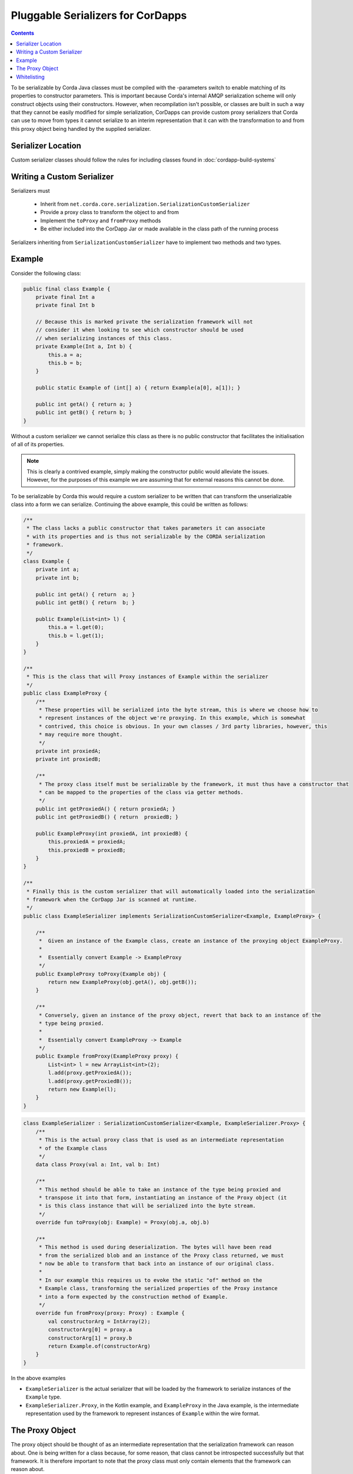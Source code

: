 .. highlight:: kotlin
.. raw:: html

    <script type="text/javascript" src="_static/jquery.js"></script>
    <script type="text/javascript" src="_static/codesets.js"></script>

Pluggable Serializers for CorDapps
==================================

.. contents::

To be serializable by Corda Java classes must be compiled with the -parameters switch to enable matching of its properties
to constructor parameters. This is important because Corda's internal AMQP serialization scheme will only construct
objects using their constructors. However, when recompilation isn't possible, or classes are built in such a way that
they cannot be easily modified for simple serialization, CorDapps can provide custom proxy serializers that Corda
can use to move from types it cannot serialize to an interim representation that it can with the transformation to and
from this proxy object being handled by the supplied serializer.

Serializer Location
-------------------
Custom serializer classes should follow the rules for including classes found in :doc:`cordapp-build-systems`

Writing a Custom Serializer
---------------------------
Serializers must

 * Inherit from ``net.corda.core.serialization.SerializationCustomSerializer``
 * Provide a proxy class to transform the object to and from
 * Implement the ``toProxy`` and ``fromProxy`` methods
 * Be either included into the CorDapp Jar or made available in the class path of the running process

Serializers inheriting from ``SerializationCustomSerializer`` have to implement two methods and two types.

Example
-------
Consider the following class:

.. sourcecode:: java

    public final class Example {
        private final Int a
        private final Int b

        // Because this is marked private the serialization framework will not
        // consider it when looking to see which constructor should be used
        // when serializing instances of this class.
        private Example(Int a, Int b) {
            this.a = a;
            this.b = b;
        }

        public static Example of (int[] a) { return Example(a[0], a[1]); }

        public int getA() { return a; }
        public int getB() { return b; }
    }

Without a custom serializer we cannot serialize this class as there is no public constructor that facilitates the
initialisation of all of its properties.

.. note:: This is clearly a contrived example, simply making the constructor public would alleviate the issues.
    However, for the purposes of this example we are assuming that for external reasons this cannot be done.

To be serializable by Corda this would require a custom serializer to be written that can transform the unserializable
class into a form we can serialize. Continuing the above example, this could be written as follows:

.. container:: codeset

    .. sourcecode:: java

        /**
         * The class lacks a public constructor that takes parameters it can associate
         * with its properties and is thus not serializable by the CORDA serialization
         * framework.
         */
        class Example {
            private int a;
            private int b;
    
            public int getA() { return  a; }
            public int getB() { return  b; }
    
            public Example(List<int> l) {
                this.a = l.get(0);
                this.b = l.get(1);
            }
        }
    
        /**
         * This is the class that will Proxy instances of Example within the serializer
         */
        public class ExampleProxy {
            /**
             * These properties will be serialized into the byte stream, this is where we choose how to
             * represent instances of the object we're proxying. In this example, which is somewhat
             * contrived, this choice is obvious. In your own classes / 3rd party libraries, however, this
             * may require more thought.
             */
            private int proxiedA;
            private int proxiedB;

            /**
             * The proxy class itself must be serializable by the framework, it must thus have a constructor that
             * can be mapped to the properties of the class via getter methods.
             */
            public int getProxiedA() { return proxiedA; }
            public int getProxiedB() { return  proxiedB; }

            public ExampleProxy(int proxiedA, int proxiedB) {
                this.proxiedA = proxiedA;
                this.proxiedB = proxiedB;
            }
        }

        /**
         * Finally this is the custom serializer that will automatically loaded into the serialization
         * framework when the CorDapp Jar is scanned at runtime.
         */
        public class ExampleSerializer implements SerializationCustomSerializer<Example, ExampleProxy> {

            /**
             *  Given an instance of the Example class, create an instance of the proxying object ExampleProxy.
             *
             *  Essentially convert Example -> ExampleProxy
             */
            public ExampleProxy toProxy(Example obj) {
                return new ExampleProxy(obj.getA(), obj.getB());
            }

            /**
             * Conversely, given an instance of the proxy object, revert that back to an instance of the
             * type being proxied.
             *
             *  Essentially convert ExampleProxy -> Example
             */
            public Example fromProxy(ExampleProxy proxy) {
                List<int> l = new ArrayList<int>(2);
                l.add(proxy.getProxiedA());
                l.add(proxy.getProxiedB());
                return new Example(l);
            }
        }

    .. sourcecode:: kotlin

        class ExampleSerializer : SerializationCustomSerializer<Example, ExampleSerializer.Proxy> {
            /**
             * This is the actual proxy class that is used as an intermediate representation
             * of the Example class
             */
            data class Proxy(val a: Int, val b: Int)

            /**
             * This method should be able to take an instance of the type being proxied and
             * transpose it into that form, instantiating an instance of the Proxy object (it
             * is this class instance that will be serialized into the byte stream.
             */
            override fun toProxy(obj: Example) = Proxy(obj.a, obj.b)

            /**
             * This method is used during deserialization. The bytes will have been read
             * from the serialized blob and an instance of the Proxy class returned, we must
             * now be able to transform that back into an instance of our original class.
             *
             * In our example this requires us to evoke the static "of" method on the
             * Example class, transforming the serialized properties of the Proxy instance
             * into a form expected by the construction method of Example.
             */
            override fun fromProxy(proxy: Proxy) : Example {
                val constructorArg = IntArray(2);
                constructorArg[0] = proxy.a
                constructorArg[1] = proxy.b
                return Example.of(constructorArg)
            }
        }

In the above examples

- ``ExampleSerializer`` is the actual serializer that will be loaded by the framework to serialize instances of the ``Example`` type.
- ``ExampleSerializer.Proxy``, in the Kotlin example, and ``ExampleProxy`` in the Java example, is the intermediate representation used by the framework to represent instances of ``Example`` within the wire format.

The Proxy Object
----------------

The proxy object should be thought of as an intermediate representation that the serialization framework
can reason about. One is being written for a class because, for some reason, that class cannot be
introspected successfully but that framework. It is therefore important to note that the proxy class must
only contain elements that the framework can reason about.

The proxy class itself is distinct from the proxy serializer. The serializer must refer to the unserializable
type in the ``toProxy`` and ``fromProxy`` methods.

For example, the first thought a developer may have when implementing a proxy class is to simply *wrap* an
instance of the object being proxied. This is shown below

.. sourcecode:: kotlin

    class ExampleSerializer : SerializationCustomSerializer<Example, ExampleSerializer.Proxy> {
        /**
         * In this example, we are trying to wrap the Example type to make it serializable
         */
        data class Proxy(val e: Example)

        override fun toProxy(obj: Example) = Proxy(obj)

        override fun fromProxy(proxy: Proxy) : Example {
            return proxy.e
        }
    }

However, this will not work because what we've created is a recursive loop whereby synthesising a serializer
for the ``Example`` type requires synthesising one for ``ExampleSerializer.Proxy``. However, that requires
one for ``Example`` and so on and so forth until we get a ``StackOverflowException``.

The solution, as shown initially, is to create the intermediate form (the Proxy object) purely in terms
the serialization framework can reason about.

.. important:: When composing a proxy object for a class be aware that everything within that structure will be written
    into the serialized byte stream.

Whitelisting
------------
By writing a custom serializer for a class it has the effect of adding that class to the whitelist, meaning such
classes don't need explicitly adding to the CorDapp's whitelist.


